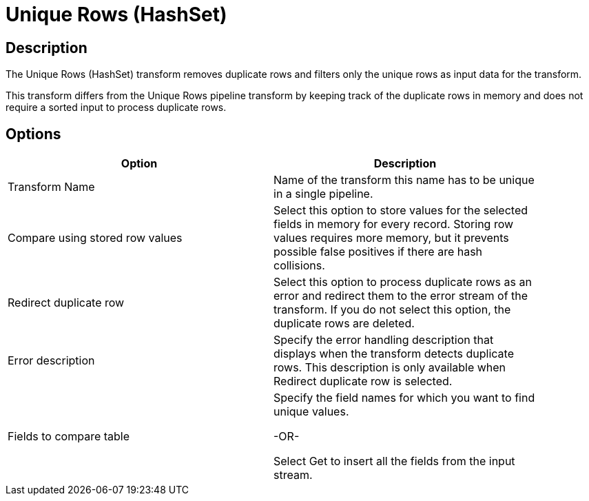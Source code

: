 ////
Licensed to the Apache Software Foundation (ASF) under one
or more contributor license agreements.  See the NOTICE file
distributed with this work for additional information
regarding copyright ownership.  The ASF licenses this file
to you under the Apache License, Version 2.0 (the
"License"); you may not use this file except in compliance
with the License.  You may obtain a copy of the License at
  http://www.apache.org/licenses/LICENSE-2.0
Unless required by applicable law or agreed to in writing,
software distributed under the License is distributed on an
"AS IS" BASIS, WITHOUT WARRANTIES OR CONDITIONS OF ANY
KIND, either express or implied.  See the License for the
specific language governing permissions and limitations
under the License.
////
:documentationPath: /plugins/transforms/
:language: en_US
:page-alternativeEditUrl: https://github.com/apache/incubator-hop/edit/master/plugins/transforms/uniquerowsbyhashset/src/main/doc/uniquerowsbyhashset.adoc
= Unique Rows (HashSet)

== Description

The Unique Rows (HashSet) transform removes duplicate rows and filters only the unique rows as input data for the transform.

This transform differs from the Unique Rows pipeline transform by keeping track of the duplicate rows in memory and does not require a sorted input to process duplicate rows. 

== Options

[width="90%", options="header"]
|===
|Option|Description
|Transform Name|Name of the transform this name has to be unique in a single pipeline.
|Compare using stored row values|Select this option to store values for the selected fields in memory for every record. Storing row values requires more memory, but it prevents possible false positives if there are hash collisions.
|Redirect duplicate row|Select this option to process duplicate rows as an error and redirect them to the error stream of the transform. If you do not select this option, the duplicate rows are deleted.
|Error description|Specify the error handling description that displays when the transform detects duplicate rows. This description is only available when Redirect duplicate row is selected.
|Fields to compare table|	

Specify the field names for which you want to find unique values.

-OR-

Select Get to insert all the fields from the input stream. 
|===